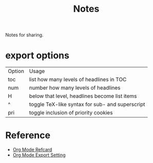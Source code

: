 #+TITLE: Notes
#+OPTIONS: toc:nil num:nil H:4 ^:nil pri:t
#+HTML_HEAD_EXTRA: <link rel="stylesheet" type="text/css" href="org.css" />

Notes for sharing.

* export options

| Option | Usage                                           |
| toc    | list how many levels of headlines in TOC        |
| num    | number how many levels of headlines             |
| H      | below that level, headlines become list items   |
| ^      | toggle TeX-like syntax for sub- and superscript |
| pri    | toggle inclusion of priority cookies            |

* Reference

- [[https://github.com/fniessen/refcard-org-mode][Org Mode Refcard]]
- [[https://orgmode.org/manual/Export-Settings.html][Org Mode Export Setting]]
